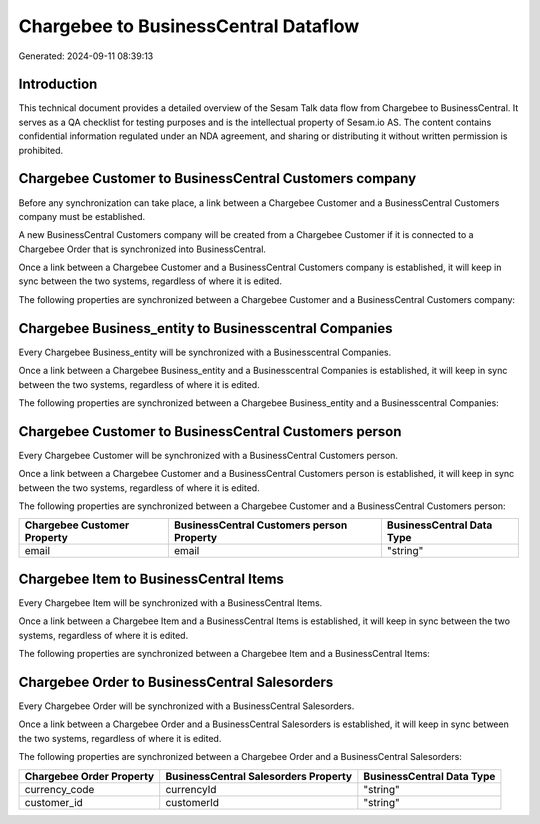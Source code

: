 =====================================
Chargebee to BusinessCentral Dataflow
=====================================

Generated: 2024-09-11 08:39:13

Introduction
------------

This technical document provides a detailed overview of the Sesam Talk data flow from Chargebee to BusinessCentral. It serves as a QA checklist for testing purposes and is the intellectual property of Sesam.io AS. The content contains confidential information regulated under an NDA agreement, and sharing or distributing it without written permission is prohibited.

Chargebee Customer to BusinessCentral Customers company
-------------------------------------------------------
Before any synchronization can take place, a link between a Chargebee Customer and a BusinessCentral Customers company must be established.

A new BusinessCentral Customers company will be created from a Chargebee Customer if it is connected to a Chargebee Order that is synchronized into BusinessCentral.

Once a link between a Chargebee Customer and a BusinessCentral Customers company is established, it will keep in sync between the two systems, regardless of where it is edited.

The following properties are synchronized between a Chargebee Customer and a BusinessCentral Customers company:

.. list-table::
   :header-rows: 1

   * - Chargebee Customer Property
     - BusinessCentral Customers company Property
     - BusinessCentral Data Type


Chargebee Business_entity to Businesscentral Companies
------------------------------------------------------
Every Chargebee Business_entity will be synchronized with a Businesscentral Companies.

Once a link between a Chargebee Business_entity and a Businesscentral Companies is established, it will keep in sync between the two systems, regardless of where it is edited.

The following properties are synchronized between a Chargebee Business_entity and a Businesscentral Companies:

.. list-table::
   :header-rows: 1

   * - Chargebee Business_entity Property
     - Businesscentral Companies Property
     - Businesscentral Data Type


Chargebee Customer to BusinessCentral Customers person
------------------------------------------------------
Every Chargebee Customer will be synchronized with a BusinessCentral Customers person.

Once a link between a Chargebee Customer and a BusinessCentral Customers person is established, it will keep in sync between the two systems, regardless of where it is edited.

The following properties are synchronized between a Chargebee Customer and a BusinessCentral Customers person:

.. list-table::
   :header-rows: 1

   * - Chargebee Customer Property
     - BusinessCentral Customers person Property
     - BusinessCentral Data Type
   * - email
     - email
     - "string"


Chargebee Item to BusinessCentral Items
---------------------------------------
Every Chargebee Item will be synchronized with a BusinessCentral Items.

Once a link between a Chargebee Item and a BusinessCentral Items is established, it will keep in sync between the two systems, regardless of where it is edited.

The following properties are synchronized between a Chargebee Item and a BusinessCentral Items:

.. list-table::
   :header-rows: 1

   * - Chargebee Item Property
     - BusinessCentral Items Property
     - BusinessCentral Data Type


Chargebee Order to BusinessCentral Salesorders
----------------------------------------------
Every Chargebee Order will be synchronized with a BusinessCentral Salesorders.

Once a link between a Chargebee Order and a BusinessCentral Salesorders is established, it will keep in sync between the two systems, regardless of where it is edited.

The following properties are synchronized between a Chargebee Order and a BusinessCentral Salesorders:

.. list-table::
   :header-rows: 1

   * - Chargebee Order Property
     - BusinessCentral Salesorders Property
     - BusinessCentral Data Type
   * - currency_code
     - currencyId
     - "string"
   * - customer_id
     - customerId
     - "string"

